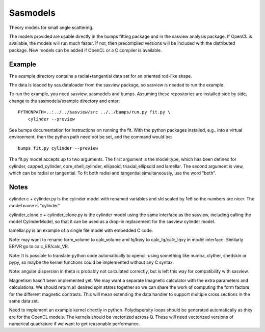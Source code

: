 Sasmodels
=========

Theory models for small angle scattering.

The models provided are usable directly in the bumps fitting package and
in the sasview analysis package.  If OpenCL is available, the models will
run much faster.  If not, then precompiled versions will be included with
the distributed package.  New models can be added if OpenCL or a C compiler
is available.

Example
-------

The example directory contains a radial+tangential data set for an oriented
rod-like shape.

The data is loaded by sas.dataloader from the sasview package, so sasview
is needed to run the example.

To run the example, you need sasview, sasmodels and bumps.  Assuming these
repositories are installed side by side, change to the sasmodels/example
directory and enter::

    PYTHONPATH=..:../../sasview/src ../../bumps/run.py fit.py \
        cylinder --preview

See bumps documentation for instructions on running the fit.  With the
python packages installed, e.g., into a virtual environment, then the
python path need not be set, and the command would be::

    bumps fit.py cylinder --preview

The fit.py model accepts up to two arguments.  The first argument is the
model type, which has been defined for cylinder, capped_cylinder,
core_shell_cylinder, ellipsoid, triaxial_ellipsoid and lamellar.  The
second argument is view, which can be radial or tangential.  To fit
both radial and tangential simultaneously, use the word "both".

Notes
-----

cylinder.c + cylinder.py is the cylinder model with renamed variables and
sld scaled by 1e6 so the numbers are nicer.  The model name is "cylinder"

cylinder_clone.c + cylinder_clone.py is the cylinder model using the
same interface as the sasview, including calling the model CylinderModel,
so that it can be used as a drop-in replacement for the sasview cylinder
model.

lamellar.py is an example of a single file model with embedded C code.

Note: may want to rename form_volume to calc_volume and Iq/Iqxy to
calc_Iq/calc_Iqxy in model interface. Similarly ER/VR go to calc_ER/calc_VR.

Note: It is possible to translate python code automatically to opencl, using
something like numba, clyther, shedskin or pypy, so maybe the kernel functions
could be implemented without any C syntax.

Note: angular dispersion in theta is probably not calculated correctly, but
is left this way for compatibility with sasview.

Magnetism hasn't been implemented yet.  We may want a separate Imagnetic
calculator with the extra parameters and calculations.   We should
return all desired spin states together so we can share the work of
computing the form factors for the different magnetic contrasts.  This
will mean extending the data handler to support multiple cross sections
in the same data set.

Need to implement an example kernel directly in python.  Polydispersity
loops should be generated automatically as they are for the OpenCL models.
The kernels should be vectorized across Q.  These will need vectorized
versions of numerical quadrature if we want to get reasonable performance.

